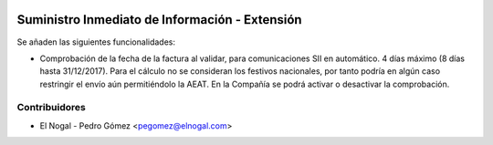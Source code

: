 .. image:: https://img.shields.io/badge/licence-AGPL--3-blue.svg
   :target: http://www.gnu.org/licenses/agpl-3.0-standalone.html
   :alt: License: AGPL-3

============================================================
Suministro Inmediato de Información - Extensión
============================================================

Se añaden las siguientes funcionalidades:

* Comprobación de la fecha de la factura al validar, para comunicaciones SII en automático. 
  4 días máximo (8 días hasta 31/12/2017). Para el cálculo no se consideran los festivos nacionales, 
  por tanto podría en algún caso restringir el envío aún permitiéndolo la AEAT. En la Compañía se podrá
  activar o desactivar la comprobación.


Contribuidores
--------------

* El Nogal - Pedro Gómez <pegomez@elnogal.com>
